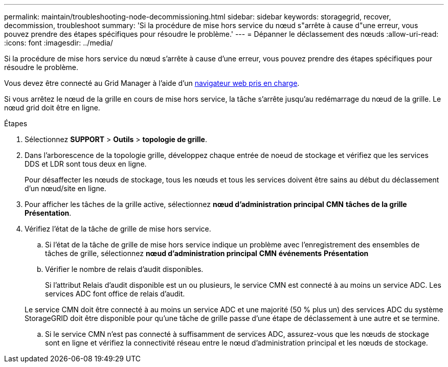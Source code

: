 ---
permalink: maintain/troubleshooting-node-decommissioning.html 
sidebar: sidebar 
keywords: storagegrid, recover, decommission, troubleshoot 
summary: 'Si la procédure de mise hors service du nœud s"arrête à cause d"une erreur, vous pouvez prendre des étapes spécifiques pour résoudre le problème.' 
---
= Dépanner le déclassement des nœuds
:allow-uri-read: 
:icons: font
:imagesdir: ../media/


[role="lead"]
Si la procédure de mise hors service du nœud s'arrête à cause d'une erreur, vous pouvez prendre des étapes spécifiques pour résoudre le problème.

Vous devez être connecté au Grid Manager à l'aide d'un xref:../admin/web-browser-requirements.adoc[navigateur web pris en charge].

Si vous arrêtez le nœud de la grille en cours de mise hors service, la tâche s'arrête jusqu'au redémarrage du nœud de la grille. Le nœud grid doit être en ligne.

.Étapes
. Sélectionnez *SUPPORT* > *Outils* > *topologie de grille*.
. Dans l'arborescence de la topologie grille, développez chaque entrée de noeud de stockage et vérifiez que les services DDS et LDR sont tous deux en ligne.
+
Pour désaffecter les nœuds de stockage, tous les nœuds et tous les services doivent être sains au début du déclassement d'un nœud/site en ligne.

. Pour afficher les tâches de la grille active, sélectionnez *nœud d'administration principal* *CMN* *tâches de la grille* *Présentation*.
. Vérifiez l'état de la tâche de grille de mise hors service.
+
.. Si l'état de la tâche de grille de mise hors service indique un problème avec l'enregistrement des ensembles de tâches de grille, sélectionnez *nœud d'administration principal* *CMN* *événements* *Présentation*
.. Vérifier le nombre de relais d'audit disponibles.
+
Si l'attribut Relais d'audit disponible est un ou plusieurs, le service CMN est connecté à au moins un service ADC. Les services ADC font office de relais d'audit.

+
Le service CMN doit être connecté à au moins un service ADC et une majorité (50 % plus un) des services ADC du système StorageGRID doit être disponible pour qu'une tâche de grille passe d'une étape de déclassement à une autre et se termine.

.. Si le service CMN n'est pas connecté à suffisamment de services ADC, assurez-vous que les nœuds de stockage sont en ligne et vérifiez la connectivité réseau entre le nœud d'administration principal et les nœuds de stockage.



